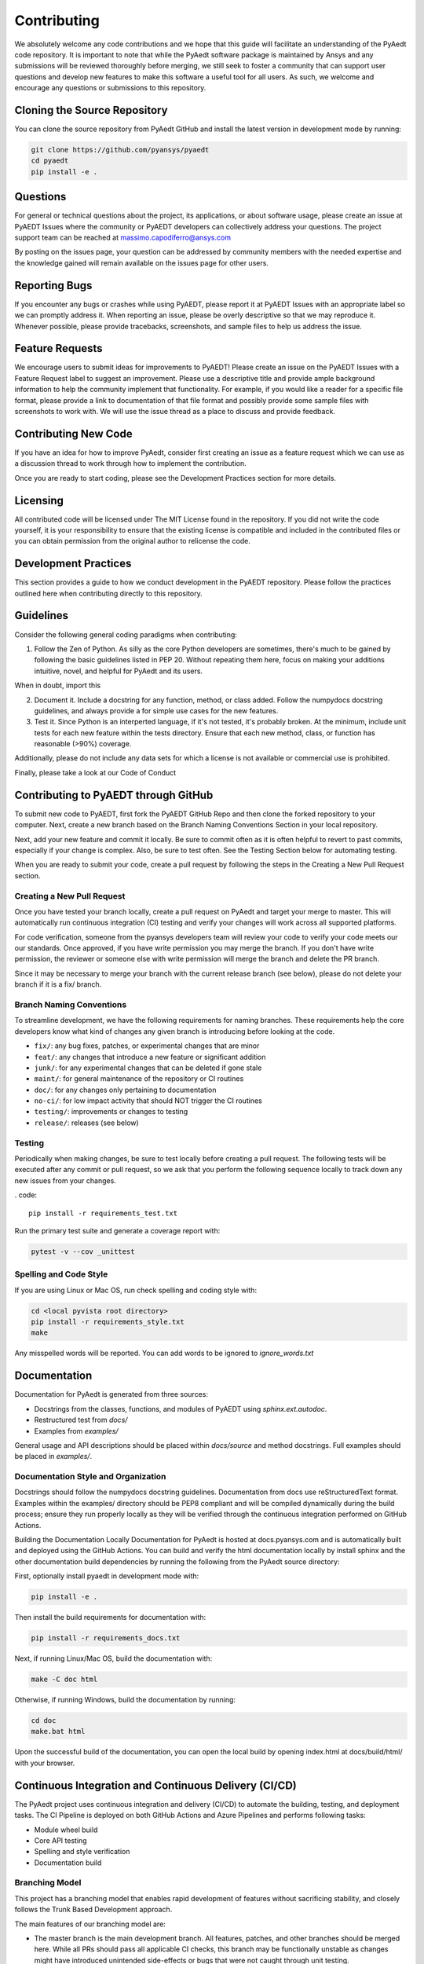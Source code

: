 ============
Contributing
============

We absolutely welcome any code contributions and we hope that this guide will facilitate an understanding of the PyAedt code repository. It is important to note that while the PyAedt software package is maintained by Ansys and any submissions will be reviewed thoroughly before merging, we still seek to foster a community that can support user questions and develop new features to make this software a useful tool for all users. As such, we welcome and encourage any questions or submissions to this repository.

Cloning the Source Repository
--------------------------------
You can clone the source repository from PyAedt GitHub and install the latest version in development mode by running:

.. code::

    git clone https://github.com/pyansys/pyaedt
    cd pyaedt
    pip install -e .



Questions
----------

For general or technical questions about the project, its applications, or about software usage, please create an issue at PyAEDT Issues where the community or PyAEDT developers can collectively address your questions. The project support team can be reached at massimo.capodiferro@ansys.com

By posting on the issues page, your question can be addressed by community members with the needed expertise and the knowledge gained will remain available on the issues page for other users.

Reporting Bugs
--------------------

If you encounter any bugs or crashes while using PyAEDT, please report it at PyAEDT Issues with an appropriate label so we can promptly address it. When reporting an issue, please be overly descriptive so that we may reproduce it. Whenever possible, please provide tracebacks, screenshots, and sample files to help us address the issue.

Feature Requests
----------------

We encourage users to submit ideas for improvements to PyAEDT! Please create an issue on the PyAEDT Issues with a Feature Request label to suggest an improvement. Please use a descriptive title and provide ample background information to help the community implement that functionality. For example, if you would like a reader for a specific file format, please provide a link to documentation of that file format and possibly provide some sample files with screenshots to work with. We will use the issue thread as a place to discuss and provide feedback.

Contributing New Code
-----------------------

If you have an idea for how to improve PyAedt, consider first creating an issue as a feature request which we can use as a discussion thread to work through how to implement the contribution.

Once you are ready to start coding, please see the Development Practices section for more details.

Licensing
---------

All contributed code will be licensed under The MIT License found in the repository. If you did not write the code yourself, it is your responsibility to ensure that the existing license is compatible and included in the contributed files or you can obtain permission from the original author to relicense the code.

Development Practices
---------------------

This section provides a guide to how we conduct development in the PyAEDT repository. Please follow the practices outlined here when contributing directly to this repository.

Guidelines
----------

Consider the following general coding paradigms when contributing:

1. Follow the Zen of Python. As silly as the core Python developers are sometimes, there's much to be gained by following the basic guidelines listed in PEP 20. Without repeating them here, focus on making your additions intuitive, novel, and helpful for PyAedt and its users.

When in doubt, import this

2. Document it. Include a docstring for any function, method, or class added. Follow the numpydocs docstring guidelines, and always provide a for simple use cases for the new features.

3. Test it. Since Python is an interperted language, if it's not tested, it's probably broken. At the minimum, include unit tests for each new feature within the tests directory. Ensure that each new method, class, or function has reasonable (>90%) coverage.

Additionally, please do not include any data sets for which a license is not available or commercial use is prohibited.

Finally, please take a look at our Code of Conduct

Contributing to PyAEDT through GitHub
-------------------------------------

To submit new code to PyAEDT, first fork the PyAEDT GitHub Repo and then clone the forked repository to your computer. Next, create a new branch based on the Branch Naming Conventions Section in your local repository.

Next, add your new feature and commit it locally. Be sure to commit often as it is often helpful to revert to past commits, especially if your change is complex. Also, be sure to test often. See the Testing Section below for automating testing.

When you are ready to submit your code, create a pull request by following the steps in the Creating a New Pull Request section.

Creating a New Pull Request
~~~~~~~~~~~~~~~~~~~~~~~~~~~

Once you have tested your branch locally, create a pull request on PyAedt and target your merge to master. This will automatically run continuous integration (CI) testing and verify your changes will work across all supported platforms.

For code verification, someone from the pyansys developers team will review your code to verify your code meets our our standards. Once approved, if you have write permission you may merge the branch. If you don't have write permission, the reviewer or someone else with write permission will merge the branch and delete the PR branch.

Since it may be necessary to merge your branch with the current release branch (see below), please do not delete your branch if it is a fix/ branch.

Branch Naming Conventions
~~~~~~~~~~~~~~~~~~~~~~~~~

To streamline development, we have the following requirements for naming branches. These requirements help the core developers know what kind of changes any given branch is introducing before looking at the code.

-  ``fix/``: any bug fixes, patches, or experimental changes that are
   minor
-  ``feat/``: any changes that introduce a new feature or significant
   addition
-  ``junk/``: for any experimental changes that can be deleted if gone
   stale
-  ``maint/``: for general maintenance of the repository or CI routines
-  ``doc/``: for any changes only pertaining to documentation
-  ``no-ci/``: for low impact activity that should NOT trigger the CI
   routines
-  ``testing/``: improvements or changes to testing
-  ``release/``: releases (see below)

Testing
~~~~~~~
Periodically when making changes, be sure to test locally before creating a pull request. The following tests will be executed after any commit or pull request, so we ask that you perform the following sequence locally to track down any new issues from your changes.

. code::

    pip install -r requirements_test.txt

Run the primary test suite and generate a coverage report with:

.. code::

    pytest -v --cov _unittest

Spelling and Code Style
~~~~~~~~~~~~~~~~~~~~~~~
If you are using Linux or Mac OS, run check spelling and coding style with:


.. code::

    cd <local pyvista root directory>
    pip install -r requirements_style.txt
    make

Any misspelled words will be reported. You can add words to be ignored to `ignore_words.txt`

Documentation
-------------
Documentation for PyAedt is generated from three sources:

- Docstrings from the classes, functions, and modules of PyAEDT using `sphinx.ext.autodoc`.
- Restructured test from `docs/`
- Examples from `examples/`

General usage and API descriptions should be placed within `docs/source` and method docstrings. Full examples should be placed in `examples/`.

Documentation Style and Organization
~~~~~~~~~~~~~~~~~~~~~~~~~~~~~~~~~~~~
Docstrings should follow the numpydocs docstring guidelines. Documentation from docs use reStructuredText format. Examples within the examples/ directory should be PEP8 compliant and will be compiled dynamically during the build process; ensure they run properly locally as they will be verified through the continuous integration performed on GitHub Actions.

Building the Documentation Locally
Documentation for PyAedt is hosted at docs.pyansys.com and is automatically built and deployed using the GitHub Actions. You can build and verify the html documentation locally by install sphinx and the other documentation build dependencies by running the following from the PyAedt source directory:

First, optionally install pyaedt in development mode with:

.. code::

   pip install -e .

Then install the build requirements for documentation with:

.. code::

   pip install -r requirements_docs.txt


Next, if running Linux/Mac OS, build the documentation with:

.. code::

    make -C doc html

Otherwise, if running Windows, build the documentation by running:

.. code::

   cd doc
   make.bat html

Upon the successful build of the documentation, you can open the local build by opening index.html at docs/build/html/ with your browser.

Continuous Integration and Continuous Delivery (CI/CD)
------------------------------------------------------

The PyAedt project uses continuous integration and delivery (CI/CD) to automate the building, testing, and deployment tasks. The CI Pipeline is deployed on both GitHub Actions and Azure Pipelines and performs following tasks:

- Module wheel build
- Core API testing
- Spelling and style verification
- Documentation build

Branching Model
~~~~~~~~~~~~~~~

This project has a branching model that enables rapid development of features without sacrificing stability, and closely follows the Trunk Based Development approach.

The main features of our branching model are:

- The master branch is the main development branch. All features, patches, and other branches should be merged here. While all PRs should pass all applicable CI checks, this branch may be functionally unstable as changes might have introduced unintended side-effects or bugs that were not caught through unit testing.
- There will be one or many release/ branches based on minor releases (for example release/0.2) which contain a stable version of the code base that is also reflected on PyPi/. Hotfixes from fix/ branches should be merged both to master and to these branches. When necessary to create a new patch release these release branches will have their `__version__.py` updated and be tagged with a patched semantic version (e.g. 0.2.1). This triggers CI to push to PyPi, and allow us to rapidly push hotfixes for past versions of pyaedt without having to worry about untested features.
- When a minor release candidate is ready, a new release branch will be created from master with the next incremented minor version (e.g. release/0.2), which will be thoroughly tested. When deemed stable, the release branch will be tagged with the version (0.2.0 in this case), and if necessary merged with master if any changes were pushed to it. Feature development then continues on master and any hotfixes will now be merged with this release. Older release branches should not be deleted so they can be patched as needed.

Minor Release Steps
~~~~~~~~~~~~~~~~~~~~~~~~~~~~~~

Minor releases are feature and bug releases that improve the functionality and stability of PyAedt. Before a minor release is created the following will occur:

1. Create a new branch from the master branch with name release/MAJOR.MINOR (e.g. release/0.2).
2. Locally run all tests as outlined in the Testing Section and ensure all are passing.

3. Locally test and build the documentation with link checking to make sure no links are outdated. Be sure to run make clean to ensure no results are cached.

    .. code::

        cd docs
        make clean  # deletes the sphinx-gallery cache
        make html -b linkcheck

4. After building the documentation, open the local build and examine the examples gallery for any obvious issues.

5. Update the version numbers in pyaedt/version.txt and commit it. Push the branch to GitHub and create a new PR for this release that merges it to master. Development to master should be limited at this point while effort is focused on the release.

6. It is now the responsibility of the PyAedt community and developers to functionally test the new release. It is best to locally install this branch and use it in production. Any bugs identified should have their hotfixes pushed to this release branch.

7. When the branch is deemed as stable for public release, the PR will be merged to master and the master branch will be tagged with a MAJOR.MINOR.0 release. The release branch will not be deleted. Tag the release with:

    .. code::

	git tag <MAJOR.MINOR.0>
        git push origin --tags

8. Create a list of all changes for the release. It is often helpful to leverage GitHub's compare feature to see the differences from the last tag and the master branch. Be sure to acknowledge new contributors by their GitHub username and place mentions where appropriate if a specific contributor is to thank for a new feature.

9. Place your release notes from step 8 in the description within PyAedt Releases

Patch Release Steps
~~~~~~~~~~~~~~~~~~~

Patch releases are for critical and important bugfixes that can not or should not wait until a minor release. The steps for a patch release

1. Push the necessary bugfix(es) to the applicable release branch. This will generally be the latest release branch (e.g. release/0.2).
2. Update version.txt with the next patch increment (e.g. 0.2.1), commit it, and open a PR that merge with the release branch. This gives the PyAedt developers and community a chance to validate and approve the bugfix release. Any additional hotfixes should be outside of this PR.
3. When approved, merge with the release branch, but not master as there is no reason to increment the version of the master branch. Then create a tag from the release branch with the applicable version number (see above for the correct steps).
4. If deemed necessary a release notes page.
